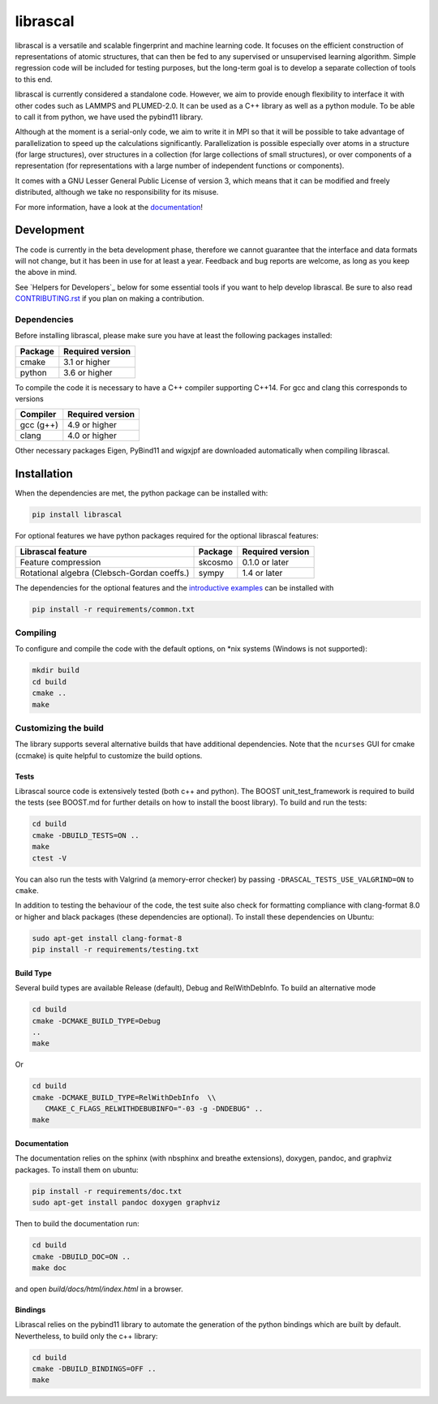 librascal
================================================================================

.. start-intro

librascal is a versatile and scalable fingerprint and machine learning code. It
focuses on the efficient construction of representations of atomic structures,
that can then be fed to any supervised or unsupervised learning algorithm.
Simple regression code will be included for testing purposes, but the long-term
goal is to develop a separate collection of tools to this end.

librascal is currently considered a standalone code. However, we aim to provide
enough flexibility to interface it with other codes such as LAMMPS and
PLUMED-2.0. It can be used as a C++ library as well as a python module. To be
able to call it from python, we have used the pybind11 library.

Although at the moment is a serial-only code, we aim to write it in MPI so that
it will be possible to take advantage of parallelization to speed up the
calculations significantly. Parallelization is possible especially over atoms in
a structure (for large structures), over structures in a collection (for large
collections of small structures), or over components of a representation (for
representations with a large number of independent functions or components).

It comes with a GNU Lesser General Public License of version 3, which means that
it can be modified and freely distributed, although we take no responsibility
for its misuse.

For more information, have a look at the documentation_!

.. _documentation: https://cosmo-epfl.github.io/librascal/

Development
--------------------------------------------------------------------------------

The code is currently in the beta development phase, therefore we cannot
guarantee that the interface and data formats will not change, but it has been
in use for at least a year. Feedback and bug reports are welcome, as long as you
keep the above in mind.

.. end-intro

See `Helpers for Developers`_ below for some essential tools if you want to help
develop librascal. Be sure to also read `CONTRIBUTING.rst
<https://github.com/cosmo-epfl/librascal/blob/master/CONTRIBUTING.rst>`_ if you
plan on making a contribution.

Dependencies
~~~~~~~~~~~~~~~~~~~~~~~~~~~~~~~~~~~~~~~~~~~~~~~~~~~~~~~~~~~~~~~~~~~~~~~~~~~~~~~~

Before installing librascal, please make sure you have at least the following
packages installed:

+-------------+--------------------+
| Package     | Required version   |
+=============+====================+
| cmake       | 3.1 or higher      |
+-------------+--------------------+
| python      | 3.6 or higher      |
+-------------+--------------------+

To compile the code it is necessary to have a C++ compiler supporting C++14. For
gcc and clang this corresponds to versions

+-------------+--------------------+
| Compiler    | Required version   |
+=============+====================+
| gcc (g++)   | 4.9 or higher      |
+-------------+--------------------+
| clang       | 4.0 or higher      |
+-------------+--------------------+

Other necessary packages Eigen, PyBind11 and wigxjpf are downloaded
automatically when compiling librascal.


Installation
--------------------------------------------------------------------------------

.. start-install

When the dependencies are met, the python package can be installed with:

.. code:: bash

   pip install librascal

For optional features we have python packages required for the optional
librascal features:

+--------------------------+-------------+--------------------+
| Librascal feature        | Package     | Required version   |
+==========================+=============+====================+
| Feature compression      | skcosmo     | 0.1.0 or later     |
+--------------------------+-------------+--------------------+
| Rotational algebra       | sympy       | 1.4 or later       |
| (Clebsch-Gordan coeffs.) |             |                    |
+--------------------------+-------------+--------------------+

The dependencies for the optional features and the `introductive examples
<https://cosmo-epfl.github.io/librascal/examples/examples.html>`_ can be
installed with

.. code:: bash

   pip install -r requirements/common.txt

Compiling
~~~~~~~~~~~~~~~~~~~~~~~~~~~~~~~~~~~~~~~~~~~~~~~~~~~~~~~~~~~~~~~~~~~~~~~~~~~~~~~~

To configure and compile the code with the default options, on \*nix systems
(Windows is not supported):

.. code:: shell

   mkdir build
   cd build
   cmake ..
   make

Customizing the build
~~~~~~~~~~~~~~~~~~~~~~~~~~~~~~~~~~~~~~~~~~~~~~~~~~~~~~~~~~~~~~~~~~~~~~~~~~~~~~~~

The library supports several alternative builds that have additional
dependencies. Note that the ``ncurses`` GUI for cmake (ccmake) is quite helpful
to customize the build options.

Tests
^^^^^^^^^^^^^^^^^^^^^^^^^^^^^^^^^^^^^^^^^^^^^^^^^^^^^^^^^^^^^^^^^^^^^^^^^^^^^^^^

Librascal source code is extensively tested (both c++ and python). The BOOST
unit_test_framework is required to build the tests (see BOOST.md for further
details on how to install the boost library). To build and run the tests:

.. code:: shell

   cd build
   cmake -DBUILD_TESTS=ON ..
   make
   ctest -V

You can also run the tests with Valgrind (a memory-error checker) by passing
``-DRASCAL_TESTS_USE_VALGRIND=ON`` to ``cmake``.

In addition to testing the behaviour of the code, the test suite also check for
formatting compliance with clang-format 8.0 or higher and black packages (these
dependencies are optional). To install these dependencies on Ubuntu:

.. code:: shell

   sudo apt-get install clang-format-8
   pip install -r requirements/testing.txt

Build Type
^^^^^^^^^^^^^^^^^^^^^^^^^^^^^^^^^^^^^^^^^^^^^^^^^^^^^^^^^^^^^^^^^^^^^^^^^^^^^^^^

Several build types are available Release (default), Debug and RelWithDebInfo.
To build an alternative mode

.. code:: shell

   cd build
   cmake -DCMAKE_BUILD_TYPE=Debug
   ..
   make

Or

.. code:: shell

   cd build
   cmake -DCMAKE_BUILD_TYPE=RelWithDebInfo  \\
      CMAKE_C_FLAGS_RELWITHDEBUBINFO="-03 -g -DNDEBUG" ..
   make

Documentation
^^^^^^^^^^^^^^^^^^^^^^^^^^^^^^^^^^^^^^^^^^^^^^^^^^^^^^^^^^^^^^^^^^^^^^^^^^^^^^^^

The documentation relies on the sphinx (with nbsphinx and breathe extensions),
doxygen, pandoc, and graphviz packages. To install them on ubuntu:

.. code:: shell

  pip install -r requirements/doc.txt
  sudo apt-get install pandoc doxygen graphviz

Then to build the documentation run:

.. code:: shell

  cd build
  cmake -DBUILD_DOC=ON ..
  make doc

and open `build/docs/html/index.html` in a browser.

Bindings
^^^^^^^^^^^^^^^^^^^^^^^^^^^^^^^^^^^^^^^^^^^^^^^^^^^^^^^^^^^^^^^^^^^^^^^^^^^^^^^^

Librascal relies on the pybind11 library to automate the generation of the
python bindings which are built by default. Nevertheless, to build only the c++
library:

.. code:: shell

   cd build
   cmake -DBUILD_BINDINGS=OFF ..
   make
